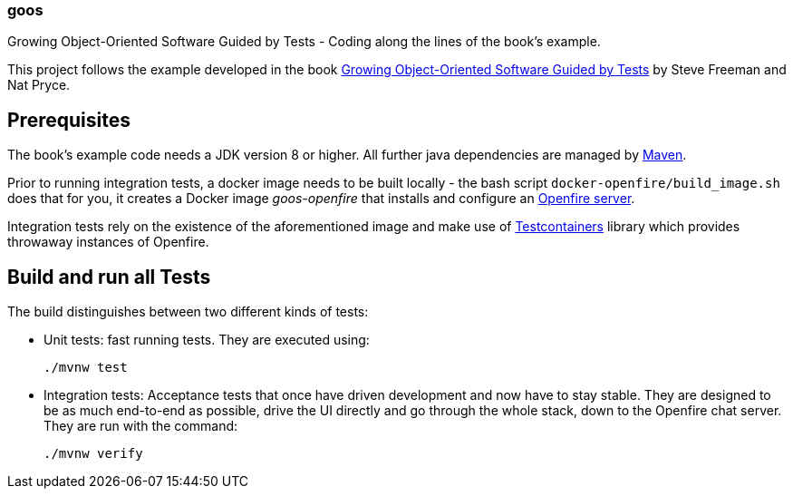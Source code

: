 === goos

Growing Object-Oriented Software Guided by Tests - Coding along the lines of the book's example.

This project follows the example developed in the book http://www.growing-object-oriented-software.com/[Growing Object-Oriented Software Guided by Tests]
by Steve Freeman and Nat Pryce.

== Prerequisites

The book's example code needs a JDK version 8 or higher. All further java dependencies are managed by https://maven.apache.org/[Maven].

Prior to running integration tests, a docker image needs to be built locally - the bash script `docker-openfire/build_image.sh` does that for you,
it creates a Docker image _goos-openfire_ that installs and configure an https://en.wikipedia.org/wiki/Openfire[Openfire server].

Integration tests rely on the existence of the aforementioned image and
make use of http://testcontainers.org[Testcontainers] library which provides throwaway instances of Openfire.

== Build and run all Tests

The build distinguishes between two different kinds of tests:

* Unit tests: fast running tests. They are executed using:

  ./mvnw test

* Integration tests: Acceptance tests that once have driven development and now have to stay stable. They are designed to
be as much end-to-end as possible, drive the UI directly and go through the whole stack, down to the Openfire chat server.
They are run with the command:

  ./mvnw verify
